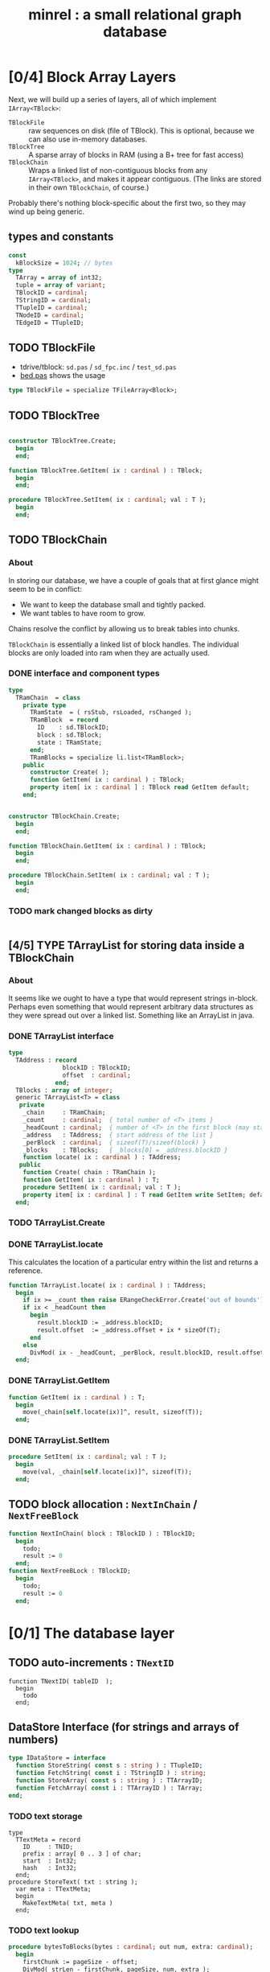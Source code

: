 #+title: minrel : a small relational graph database

* [0/4] Block Array Layers
Next, we will build up a series of layers, all of which implement =IArray<TBlock>=:

- =TBlockFile= :: raw sequences on disk (file of TBlock). This is optional, because we can also use in-memory databases.
- =TBlockTree= :: A sparse array of blocks in RAM (using a B+ tree for fast access)
- =TBlockChain= :: Wraps a linked list of non-contiguous blocks from any =IArray<TBlock>=, and makes it appear contiguous. (The links are stored in their own =TBlockChain=, of course.)

Probably there's nothing block-specific about the first two, so they may wind up being generic.

** types and constants
#+begin_src pascal
  const
    kBlockSize = 1024; // bytes
  type
    TArray = array of int32;
    tuple = array of variant;
    TBlockID = cardinal;
    TStringID = cardinal;
    TTupleID = cardinal;
    TNodeID = cardinal;
    TEdgeID = TTupleID;
#+end_src

** TODO TBlockFile
- tdrive/tblock: =sd.pas= / =sd_fpc.inc= / =test_sd.pas=
- [[https://github.com/sabren/b4/blob/master/go/bed.pas][bed.pas]] shows the usage
#+begin_src pascal
  type TBlockFile = specialize TFileArray<Block>;
#+end_src

** TODO TBlockTree
#+begin_src pascal

  constructor TBlockTree.Create;
    begin
    end;

  function TBlockTree.GetItem( ix : cardinal ) : TBlock;
    begin
    end;

  procedure TBlockTree.SetItem( ix : cardinal; val : T );
    begin
    end;

#+end_src

** TODO TBlockChain
*** About
In storing our database, we have a couple of goals that at first glance might seem to be in conflict:

- We want to keep the database small and tightly packed.
- We want tables to have room to grow.

Chains resolve the conflict by allowing us to break tables into chunks.

=TBlockChain= is essentially a linked list of block handles. The individual blocks are only loaded into ram when they are actually used.

*** DONE interface and component types
#+begin_src pascal
  type
    TRamChain  = class
      private type
        TRamState  = ( rsStub, rsLoaded, rsChanged );
        TRamBlock  = record
          ID    : sd.TBlockID;
          block : sd.TBlock;
          state : TRamState;
        end;
        TRamBlocks = specialize li.list<TRamBlock>;
      public
        constructor Create( );
        function GetItem( ix : cardinal ) : TBlock;
        property item[ ix : cardinal ] : TBlock read GetItem default;
      end;
#+end_src

#+begin_src pascal

  constructor TBlockChain.Create;
    begin
    end;

  function TBlockChain.GetItem( ix : cardinal ) : TBlock;
    begin
    end;

  procedure TBlockChain.SetItem( ix : cardinal; val : T );
    begin
    end;

#+end_src

*** TODO mark changed blocks as dirty
#+begin_src
#+end_src
** [4/5] TYPE TArrayList for storing data inside a TBlockChain
*** About
It seems like we ought to have a type that would represent strings in-block.
Perhaps even something that would represent arbitrary data structures as they were spread out over a linked list. Something like an ArrayList in java.
*** DONE TArrayList interface
#+begin_src pascal
  type
    TAddress : record
                 blockID : TBlockID;
                 offset  : cardinal;
               end;
    TBlocks : array of integer;
    generic TArrayList<T> = class
     private
      _chain     : TRamChain;
      _count     : cardinal;  { total number of <T> items }
      _headCount : cardinal;  { number of <T> in the first block (may start partway in) }
      _address   : TAddress;  { start address of the list }
      _perBlock  : cardinal;  { sizeof(T)/sizeof(block) }
      _blocks    : TBlocks;   { _blocks[0] = _address.blockID }
      function locate( ix : cardinal ) : TAddress;
     public
      function Create( chain : TRamChain );
      function GetItem( ix : cardinal ) : T;
      procedure SetItem( ix : cardinal; val : T );
      property item[ ix : cardinal ] : T read GetItem write SetItem; default;
    end;
#+end_src

*** TODO TArrayList.Create
*** DONE TArrayList.locate
This calculates the location of a particular entry within the list and returns a reference.
#+begin_src pascal
  function TArrayList.locate( ix : cardinal ) : TAddress;
    begin
      if ix >= _count then raise ERangeCheckError.Create('out of bounds');
      if ix < _headCount then
        begin
          result.blockID := _address.blockID;
          result.offset  := _address.offset + ix * sizeOf(T);
        end
      else
        DivMod( ix - _headCount, _perBlock, result.blockID, result.offset );
    end;
#+end_src

*** DONE TArrayList.GetItem
#+begin_src pascal
  function GetItem( ix : cardinal ) : T;
    begin
      move(_chain[self.locate(ix)]^, result, sizeof(T));
    end;
#+end_src

*** DONE TArrayList.SetItem
#+begin_src pascal
  procedure SetItem( ix : cardinal; val : T );
    begin
      move(val, _chain[self.locate(ix)]^, sizeof(T));
    end;
#+end_src

** TODO block allocation : =NextInChain= / =NextFreeBlock=
#+begin_src pascal
  function NextInChain( block : TBlockID ) : TBlockID;
    begin
      todo;
      result := 0
    end;
  function NextFreeBLock : TBlockID;
    begin
      todo;
      result := 0
    end;
#+end_src
* [0/1] The database layer
** TODO auto-increments : =TNextID=
#+begin_src delphi
  function TNextID( tableID  );
    begin
      todo
    end;
#+end_src
** DataStore Interface (for strings and arrays of numbers)
#+begin_src pascal
  type IDataStore = interface
    function StoreString( const s : string ) : TTupleID;
    function FetchString( const i : TStringID ) : string;
    function StoreArray( const s : string ) : TTArrayID;
    function FetchArray( const i : TTArrayID ) : TArray;
  end;
#+end_src
*** TODO text storage
#+begin_src delphi
  type
    TTextMeta = record
      ID     : TNID;
      prefix : array[ 0 .. 3 ] of char;
      start  : Int32;
      hash   : Int32;
    end;
  procedure StoreText( txt : string );
    var meta : TTextMeta;
    begin
      MakeTextMeta( txt, meta )
    end;
#+end_src
*** TODO text lookup
#+begin_src pascal
  procedure bytesToBlocks(bytes : cardinal; out num, extra: cardinal);
    begin
      firstChunk := pageSize - offset;
      DivMod( strLen - firstChunk, pageSize, num, extra );
    end;
  procedure FindText( key : TNid );
    var start, blocks, offs : int32;
    procedure findTheStartBlock;
      begin
        startAddr := bptree.lookup( key );
        DivMod( startAddr, pageSize, startPage, offset );
      end;
    begin
      findTheStartBlock( key );
      bytesToBlocks( numBlocks, extra );
    end;
#+end_src
*** TODO grab the hash method from di.pas
** Relational Interface
#+begin_src pascal
  type IRelStore = interface
    function StoreTuple( const r : TRelation; const t : TTuple ) : TTupleID;
    function FetchTuple( const r : TRelation; const i : TTupleID ) : TTuple;
  end;
#+end_src

*** tuple store : extract a module from ~bp.pas~
- file:bplus.org already has the basics
*** tuple lookup
Hopefully, rows are pretty small so there isn't really much wasted space. A block size with a lot of different prime factors would probably help things fit.

#+begin_src pascal
  procedure FindBlockForTuple;
  begin
    DivMod(rowSize, blockSize, rowsPerBlock, extraSpace);
    DivMod(rowsPerBlock, rowToFind, result, plusRows);
    if plusRows > 0 then inc(result);
    { then just follow the chain for that many blocks }
  end;
#+end_src

** GraphStore interface for general data.
#+begin_src pascal
  type IGraphStore = interface
    function StoreEdge( const e : TEdge ) : TEID;
    function FetchEdge( const i : TEID ) : TEdge;
    function StoreNode( const n : TNode ) : TNID;
    function FetchNode( const i : TNID ) : TNode;
  end;
#+end_src
* TODO format of the first block (metadata)


